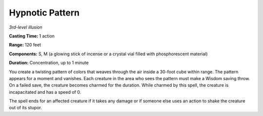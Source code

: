 .. _`Hypnotic Pattern`:

Hypnotic Pattern
----------------

*3rd-level illusion*

**Casting Time:** 1 action

**Range:** 120 feet

**Components:** S, M (a glowing stick of incense or a crystal vial
filled with phosphorescent material)

**Duration:** Concentration, up to 1 minute

You create a twisting pattern of colors that weaves through the air
inside a 30-foot cube within range. The pattern appears for a moment and
vanishes. Each creature in the area who sees the pattern must make a
Wisdom saving throw. On a failed save, the creature becomes charmed for
the duration. While charmed by this spell, the creature is incapacitated
and has a speed of 0.

The spell ends for an affected creature if it takes any damage or if
someone else uses an action to shake the creature out of its stupor.


